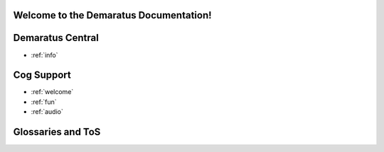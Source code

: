 .. _main:

Welcome to the Demaratus Documentation!
=============================================

Demaratus Central
==================
* :ref:`info`

Cog Support
==================

* :ref:`welcome`
* :ref:`fun`
* :ref:`audio`

Glossaries and ToS
==================
